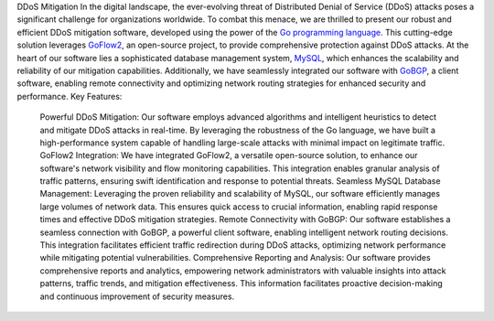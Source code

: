 DDoS Mitigation
In the digital landscape, the ever-evolving threat of Distributed Denial of Service (DDoS) attacks poses a significant challenge for organizations worldwide. To combat this menace, we are thrilled to present our robust and efficient DDoS mitigation software, developed using the power of the `Go programming language <https://go.dev/>`_. This cutting-edge solution leverages `GoFlow2 <https://github.com/netsampler/goflow2>`_, an open-source project, to provide comprehensive protection against DDoS attacks.
At the heart of our software lies a sophisticated database management system, `MySQL <https://www.mysql.com/>`_, which enhances the scalability and reliability of our mitigation capabilities. Additionally, we have seamlessly integrated our software with `GoBGP <https://github.com/osrg/gobgp>`_, a client software, enabling remote connectivity and optimizing network routing strategies for enhanced security and performance.
Key Features:
   Powerful DDoS Mitigation: Our software employs advanced algorithms and intelligent heuristics to detect and mitigate DDoS attacks in real-time. By leveraging the robustness of the Go language, we have built a high-performance system capable of handling large-scale attacks with minimal impact on legitimate traffic.
   GoFlow2 Integration: We have integrated GoFlow2, a versatile open-source solution, to enhance our software's network visibility and flow monitoring capabilities. This integration enables granular analysis of traffic patterns, ensuring swift identification and response to potential threats.
   Seamless MySQL Database Management: Leveraging the proven reliability and scalability of MySQL, our software efficiently manages large volumes of network data. This ensures quick access to crucial information, enabling rapid response times and effective DDoS mitigation strategies.
   Remote Connectivity with GoBGP: Our software establishes a seamless connection with GoBGP, a powerful client software, enabling intelligent network routing decisions. This integration facilitates efficient traffic redirection during DDoS attacks, optimizing network performance while mitigating potential vulnerabilities.
   Comprehensive Reporting and Analysis: Our software provides comprehensive reports and analytics, empowering network administrators with valuable insights into attack patterns, traffic trends, and mitigation effectiveness. This information facilitates proactive decision-making and continuous improvement of security measures.